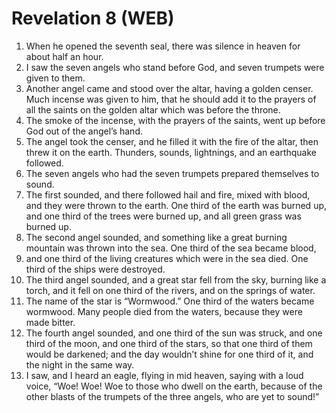 * Revelation 8 (WEB)
:PROPERTIES:
:ID: WEB/66-REV08
:END:

1. When he opened the seventh seal, there was silence in heaven for about half an hour.
2. I saw the seven angels who stand before God, and seven trumpets were given to them.
3. Another angel came and stood over the altar, having a golden censer. Much incense was given to him, that he should add it to the prayers of all the saints on the golden altar which was before the throne.
4. The smoke of the incense, with the prayers of the saints, went up before God out of the angel’s hand.
5. The angel took the censer, and he filled it with the fire of the altar, then threw it on the earth. Thunders, sounds, lightnings, and an earthquake followed.
6. The seven angels who had the seven trumpets prepared themselves to sound.
7. The first sounded, and there followed hail and fire, mixed with blood, and they were thrown to the earth. One third of the earth was burned up, and one third of the trees were burned up, and all green grass was burned up.
8. The second angel sounded, and something like a great burning mountain was thrown into the sea. One third of the sea became blood,
9. and one third of the living creatures which were in the sea died. One third of the ships were destroyed.
10. The third angel sounded, and a great star fell from the sky, burning like a torch, and it fell on one third of the rivers, and on the springs of water.
11. The name of the star is “Wormwood.” One third of the waters became wormwood. Many people died from the waters, because they were made bitter.
12. The fourth angel sounded, and one third of the sun was struck, and one third of the moon, and one third of the stars, so that one third of them would be darkened; and the day wouldn’t shine for one third of it, and the night in the same way.
13. I saw, and I heard an eagle, flying in mid heaven, saying with a loud voice, “Woe! Woe! Woe to those who dwell on the earth, because of the other blasts of the trumpets of the three angels, who are yet to sound!”
